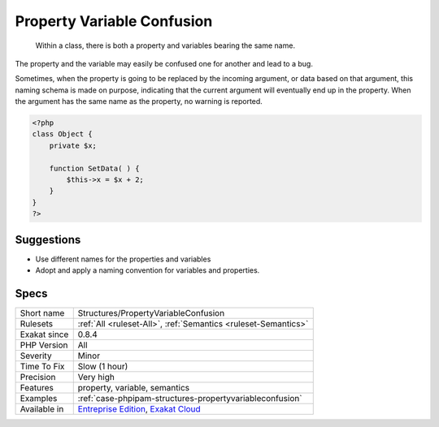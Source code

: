 .. _structures-propertyvariableconfusion:

.. _property-variable-confusion:

Property Variable Confusion
+++++++++++++++++++++++++++

  Within a class, there is both a property and variables bearing the same name. 

The property and the variable may easily be confused one for another and lead to a bug. 

Sometimes, when the property is going to be replaced by the incoming argument, or data based on that argument, this naming schema is made on purpose, indicating that the current argument will eventually end up in the property. When the argument has the same name as the property, no warning is reported.

.. code-block:: php
   
   <?php
   class Object {
       private $x;
       
       function SetData( ) {
           $this->x = $x + 2;
       }
   }
   ?>

Suggestions
___________

* Use different names for the properties and variables
* Adopt and apply a naming convention for variables and properties.




Specs
_____

+--------------+-------------------------------------------------------------------------------------------------------------------------+
| Short name   | Structures/PropertyVariableConfusion                                                                                    |
+--------------+-------------------------------------------------------------------------------------------------------------------------+
| Rulesets     | :ref:`All <ruleset-All>`, :ref:`Semantics <ruleset-Semantics>`                                                          |
+--------------+-------------------------------------------------------------------------------------------------------------------------+
| Exakat since | 0.8.4                                                                                                                   |
+--------------+-------------------------------------------------------------------------------------------------------------------------+
| PHP Version  | All                                                                                                                     |
+--------------+-------------------------------------------------------------------------------------------------------------------------+
| Severity     | Minor                                                                                                                   |
+--------------+-------------------------------------------------------------------------------------------------------------------------+
| Time To Fix  | Slow (1 hour)                                                                                                           |
+--------------+-------------------------------------------------------------------------------------------------------------------------+
| Precision    | Very high                                                                                                               |
+--------------+-------------------------------------------------------------------------------------------------------------------------+
| Features     | property, variable, semantics                                                                                           |
+--------------+-------------------------------------------------------------------------------------------------------------------------+
| Examples     | :ref:`case-phpipam-structures-propertyvariableconfusion`                                                                |
+--------------+-------------------------------------------------------------------------------------------------------------------------+
| Available in | `Entreprise Edition <https://www.exakat.io/entreprise-edition>`_, `Exakat Cloud <https://www.exakat.io/exakat-cloud/>`_ |
+--------------+-------------------------------------------------------------------------------------------------------------------------+



